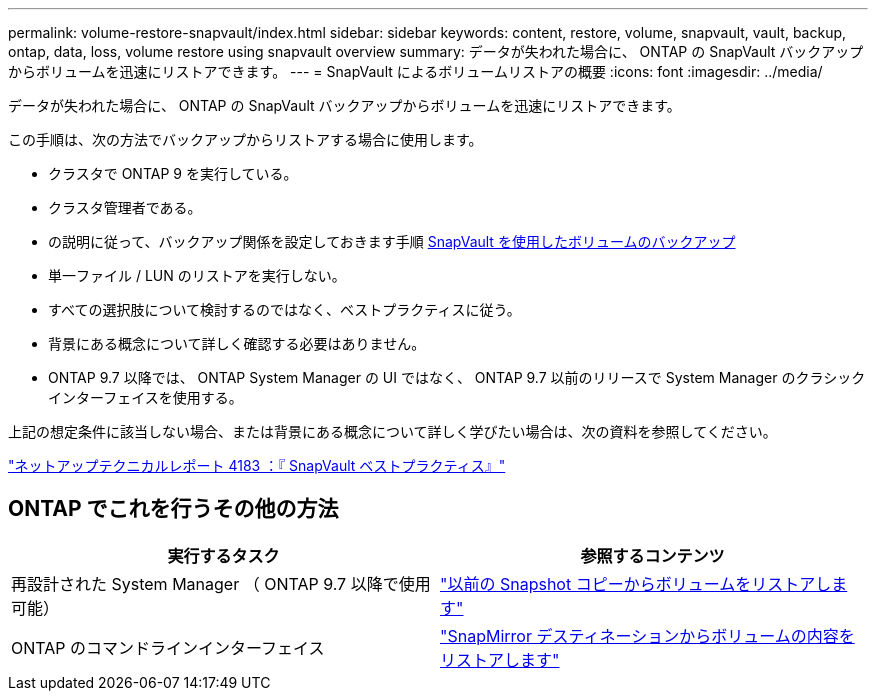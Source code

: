 ---
permalink: volume-restore-snapvault/index.html 
sidebar: sidebar 
keywords: content, restore, volume, snapvault, vault, backup, ontap, data, loss, volume restore using snapvault overview 
summary: データが失われた場合に、 ONTAP の SnapVault バックアップからボリュームを迅速にリストアできます。 
---
= SnapVault によるボリュームリストアの概要
:icons: font
:imagesdir: ../media/


[role="lead"]
データが失われた場合に、 ONTAP の SnapVault バックアップからボリュームを迅速にリストアできます。

この手順は、次の方法でバックアップからリストアする場合に使用します。

* クラスタで ONTAP 9 を実行している。
* クラスタ管理者である。
* の説明に従って、バックアップ関係を設定しておきます手順 xref:../volume-backup-snapvault/index.html[SnapVault を使用したボリュームのバックアップ]
* 単一ファイル / LUN のリストアを実行しない。
* すべての選択肢について検討するのではなく、ベストプラクティスに従う。
* 背景にある概念について詳しく確認する必要はありません。
* ONTAP 9.7 以降では、 ONTAP System Manager の UI ではなく、 ONTAP 9.7 以前のリリースで System Manager のクラシックインターフェイスを使用する。


上記の想定条件に該当しない場合、または背景にある概念について詳しく学びたい場合は、次の資料を参照してください。

link:http://www.netapp.com/us/media/tr-4183.pdf["ネットアップテクニカルレポート 4183 ：『 SnapVault ベストプラクティス』"^]



== ONTAP でこれを行うその他の方法

[cols="2"]
|===
| 実行するタスク | 参照するコンテンツ 


| 再設計された System Manager （ ONTAP 9.7 以降で使用可能） | link:https://docs.netapp.com/us-en/ontap/task_dp_restore_from_vault.html["以前の Snapshot コピーからボリュームをリストアします"^] 


| ONTAP のコマンドラインインターフェイス | link:https://docs.netapp.com/us-en/ontap/data-protection/restore-volume-snapvault-backup-task.html["SnapMirror デスティネーションからボリュームの内容をリストアします"^] 
|===